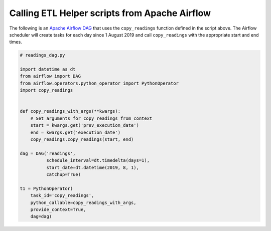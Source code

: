 
Calling ETL Helper scripts from Apache Airflow
^^^^^^^^^^^^^^^^^^^^^^^^^^^^^^^^^^^^^^^^^^^^^^

The following is an `Apache Airflow
DAG <https://airflow.apache.org/docs/stable/concepts.html>`__ that uses
the ``copy_readings`` function defined in the script above. The Airflow
scheduler will create tasks for each day since 1 August 2019 and call
``copy_readings`` with the appropriate start and end times.

.. code:: python

   # readings_dag.py

   import datetime as dt
   from airflow import DAG
   from airflow.operators.python_operator import PythonOperator
   import copy_readings


   def copy_readings_with_args(**kwargs):
       # Set arguments for copy_readings from context
       start = kwargs.get('prev_execution_date')
       end = kwargs.get('execution_date')
       copy_readings.copy_readings(start, end)

   dag = DAG('readings',
             schedule_interval=dt.timedelta(days=1),
             start_date=dt.datetime(2019, 8, 1),
             catchup=True)

   t1 = PythonOperator(
       task_id='copy_readings',
       python_callable=copy_readings_with_args,
       provide_context=True,
       dag=dag)